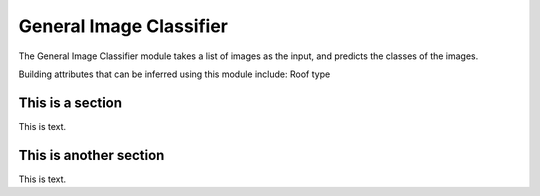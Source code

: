 .. _lbl-generalImageClassifier:

General Image Classifier
========================

The General Image Classifier module takes a list of images as the input, and predicts the classes of the images. 

Building attributes that can be inferred using this module include: Roof type 

This is a section
---------------------

This is text.

This is another section
------------------------

This is text.